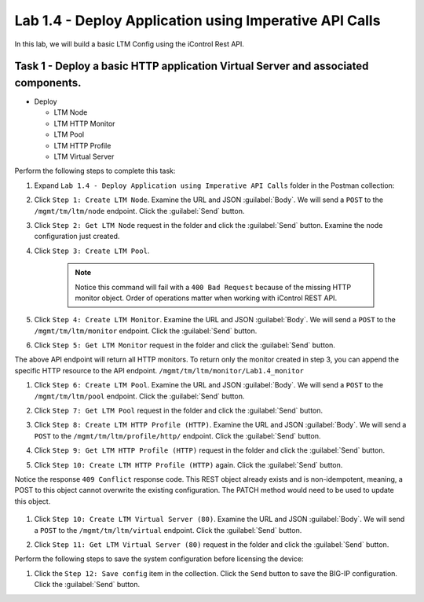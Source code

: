 Lab 1.4 - Deploy Application using Imperative API Calls
---------------------------------------------------------

In this lab, we will build a basic LTM Config using the iControl Rest API.

Task 1 - Deploy a basic HTTP application Virtual Server and associated components.
~~~~~~~~~~~~~~~~~~~~~~~~~~~~~~

-  Deploy

   -  LTM Node

   -  LTM HTTP Monitor

   -  LTM Pool

   -  LTM HTTP Profile

   -  LTM Virtual Server

Perform the following steps to complete this task:

#. Expand ``Lab 1.4 - Deploy Application using Imperative API Calls`` folder in the Postman collection:

   |lab-14-1|

#. Click ``Step 1: Create LTM Node``. Examine the URL and JSON :guilabel:`Body`. We will send a ``POST`` to the ``/mgmt/tm/ltm/node`` endpoint. Click the :guilabel:`Send` button.

   |lab-14-2|

#. Click ``Step 2: Get LTM Node`` request in the folder and click the :guilabel:`Send` button.  Examine the node configuration just created.

#. Click ``Step 3: Create LTM Pool``.

    .. NOTE:: Notice this command will fail with a ``400 Bad Request`` because of the missing HTTP monitor object.  Order of operations matter when working with iControl REST API.

    |lab-14-3|

#. Click ``Step 4: Create LTM Monitor``. Examine the URL and JSON :guilabel:`Body`. We will send a ``POST`` to the ``/mgmt/tm/ltm/monitor`` endpoint. Click the :guilabel:`Send` button.

   |lab-14-4|

#. Click ``Step 5: Get LTM Monitor`` request in the folder and click the :guilabel:`Send` button.

The above API endpoint will return all HTTP monitors.  To return only the monitor created in step 3, you can append the specific HTTP resource to the API endpoint.   ``/mgmt/tm/ltm/monitor/Lab1.4_monitor``

#. Click ``Step 6: Create LTM Pool``. Examine the URL and JSON :guilabel:`Body`. We will send a ``POST`` to the ``/mgmt/tm/ltm/pool`` endpoint. Click the :guilabel:`Send` button.

   |lab-14-5|

#. Click ``Step 7: Get LTM Pool`` request in the folder and click the :guilabel:`Send` button.

#. Click ``Step 8: Create LTM HTTP Profile (HTTP)``. Examine the URL and JSON :guilabel:`Body`. We will send a ``POST`` to the ``/mgmt/tm/ltm/profile/http/`` endpoint. Click the :guilabel:`Send` button.

   |lab-14-6|

#. Click ``Step 9: Get LTM HTTP Profile (HTTP)`` request in the folder and click the :guilabel:`Send` button.

#. Click ``Step 10: Create LTM HTTP Profile (HTTP)`` again. Click the :guilabel:`Send` button.

Notice the response ``409 Conflict`` response code.  This REST object already exists and is non-idempotent, meaning, a POST to this object cannot overwrite the existing configuration.  The PATCH method would need to be used to update this object.

   |lab-14-7|

#. Click ``Step 10: Create LTM Virtual Server (80)``. Examine the URL and JSON :guilabel:`Body`. We will send a ``POST`` to the ``/mgmt/tm/ltm/virtual`` endpoint. Click the :guilabel:`Send` button.

   |lab-14-8|

#. Click ``Step 11: Get LTM Virtual Server (80)`` request in the folder and click the :guilabel:`Send` button.

Perform the following steps to save the system configuration before licensing the device:

#. Click the ``Step 12: Save config`` item in the collection. Click the ``Send`` button to save the BIG-IP configuration. Click the :guilabel:`Send` button.

.. |lab-14-1| image:: images/lab-14-1.png
  :scale: 50%
.. |lab-14-2| image:: images/lab-14-2.png
.. |lab-14-3| image:: images/lab-14-3.png
.. |lab-14-4| image:: images/lab-14-4.png
.. |lab-14-5| image:: images/lab-14-5.png
.. |lab-14-6| image:: images/lab-14-6.png
.. |lab-14-7| image:: images/lab-14-7.png
.. |lab-14-8| image:: images/lab-14-8.png
